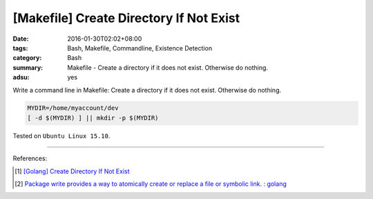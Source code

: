 [Makefile] Create Directory If Not Exist
########################################

:date: 2016-01-30T02:02+08:00
:tags: Bash, Makefile, Commandline, Existence Detection
:category: Bash
:summary: Makefile - Create a directory if it does not exist. Otherwise do
          nothing.
:adsu: yes


Write a command line in Makefile: Create a directory if it does not exist.
Otherwise do nothing.

.. code-block:: bash

  MYDIR=/home/myaccount/dev
  [ -d $(MYDIR) ] || mkdir -p $(MYDIR)


Tested on ``Ubuntu Linux 15.10``.

----

References:

.. [1] `[Golang] Create Directory If Not Exist <{filename}../../../2017/03/28/go-create-directory-if-not-exist%en.rst>`_
.. [2] `Package write provides a way to atomically create or replace a file or symbolic link. : golang <https://old.reddit.com/r/golang/comments/9sq6x1/package_write_provides_a_way_to_atomically_create/>`_

.. adsu:: 2
